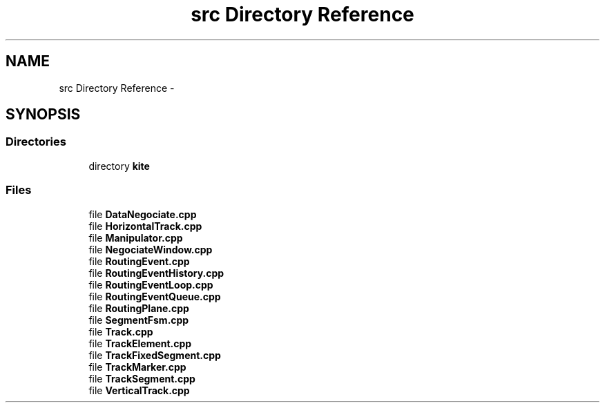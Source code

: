 .TH "src Directory Reference" 3 "Thu Mar 19 2020" "Version 1.0" "Kite - Detailed Router" \" -*- nroff -*-
.ad l
.nh
.SH NAME
src Directory Reference \- 
.SH SYNOPSIS
.br
.PP
.SS "Directories"

.in +1c
.ti -1c
.RI "directory \fBkite\fP"
.br
.in -1c
.SS "Files"

.in +1c
.ti -1c
.RI "file \fBDataNegociate\&.cpp\fP"
.br
.ti -1c
.RI "file \fBHorizontalTrack\&.cpp\fP"
.br
.ti -1c
.RI "file \fBManipulator\&.cpp\fP"
.br
.ti -1c
.RI "file \fBNegociateWindow\&.cpp\fP"
.br
.ti -1c
.RI "file \fBRoutingEvent\&.cpp\fP"
.br
.ti -1c
.RI "file \fBRoutingEventHistory\&.cpp\fP"
.br
.ti -1c
.RI "file \fBRoutingEventLoop\&.cpp\fP"
.br
.ti -1c
.RI "file \fBRoutingEventQueue\&.cpp\fP"
.br
.ti -1c
.RI "file \fBRoutingPlane\&.cpp\fP"
.br
.ti -1c
.RI "file \fBSegmentFsm\&.cpp\fP"
.br
.ti -1c
.RI "file \fBTrack\&.cpp\fP"
.br
.ti -1c
.RI "file \fBTrackElement\&.cpp\fP"
.br
.ti -1c
.RI "file \fBTrackFixedSegment\&.cpp\fP"
.br
.ti -1c
.RI "file \fBTrackMarker\&.cpp\fP"
.br
.ti -1c
.RI "file \fBTrackSegment\&.cpp\fP"
.br
.ti -1c
.RI "file \fBVerticalTrack\&.cpp\fP"
.br
.in -1c
